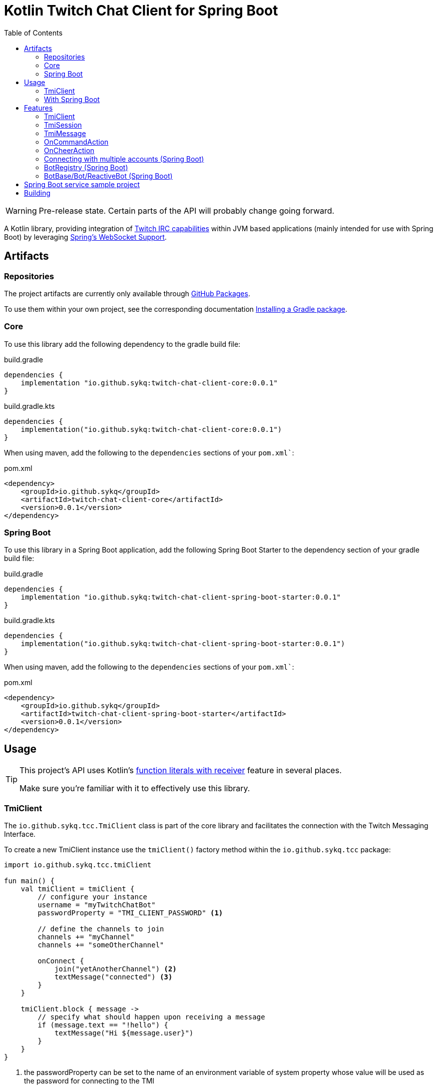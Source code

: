 :toc:
:icons: font
= Kotlin Twitch Chat Client for Spring Boot

[WARNING]
====
Pre-release state. Certain parts of the API will probably change going forward.
====

A Kotlin library, providing integration of https://dev.twitch.tv/docs/irc/guide#Twitch_IRC_Capabilities[Twitch IRC capabilities] within JVM based applications (mainly intended for use with Spring Boot) by leveraging https://docs.spring.io/spring-integration/reference/html/web-sockets.html[Spring's WebSocket Support].

== Artifacts

=== Repositories

The project artifacts are currently only available through https://github.com/sykq?tab=packages&repo_name=twitch-chat-client[GitHub Packages].

To use them within your own project, see the corresponding documentation https://docs.github.com/en/packages/working-with-a-github-packages-registry/working-with-the-gradle-registry#installing-a-package[Installing a Gradle package].

=== Core

To use this library add the following dependency to the gradle build file:

[source,groovy]
.build.gradle
----
dependencies {
    implementation "io.github.sykq:twitch-chat-client-core:0.0.1"
}
----

[source,kotlin]
.build.gradle.kts
----
dependencies {
    implementation("io.github.sykq:twitch-chat-client-core:0.0.1")
}
----

When using maven, add the following to the `dependencies` sections of your `pom.xml``:

[,xml]
.pom.xml
----
<dependency>
    <groupId>io.github.sykq</groupId>
    <artifactId>twitch-chat-client-core</artifactId>
    <version>0.0.1</version>
</dependency>
----

=== Spring Boot

To use this library in a Spring Boot application, add the following Spring Boot Starter to the dependency section of your gradle build file:

[source,groovy]
.build.gradle
----
dependencies {
    implementation "io.github.sykq:twitch-chat-client-spring-boot-starter:0.0.1"
}
----

[source,kotlin]
.build.gradle.kts
----
dependencies {
    implementation("io.github.sykq:twitch-chat-client-spring-boot-starter:0.0.1")
}
----

When using maven, add the following to the `dependencies` sections of your `pom.xml``:

[,xml]
.pom.xml
----
<dependency>
    <groupId>io.github.sykq</groupId>
    <artifactId>twitch-chat-client-spring-boot-starter</artifactId>
    <version>0.0.1</version>
</dependency>
----

== Usage

[TIP]
====
This project's API uses Kotlin's https://kotlinlang.org/docs/lambdas.html#function-literals-with-receiver[function literals with receiver] feature in several places.

Make sure you're familiar with it to effectively use this library.
====

=== TmiClient

The `io.github.sykq.tcc.TmiClient` class is part of the core library and facilitates the connection with the Twitch Messaging Interface.

To create a new TmiClient instance use the `tmiClient()` factory method within the `io.github.sykq.tcc` package:

[source,kotlin]
----
import io.github.sykq.tcc.tmiClient

fun main() {
    val tmiClient = tmiClient {
        // configure your instance
        username = "myTwitchChatBot"
        passwordProperty = "TMI_CLIENT_PASSWORD" <1>

        // define the channels to join
        channels += "myChannel"
        channels += "someOtherChannel"

        onConnect {
            join("yetAnotherChannel") <2>
            textMessage("connected") <3>
        }
    }

    tmiClient.block { message ->
        // specify what should happen upon receiving a message
        if (message.text == "!hello") {
            textMessage("Hi ${message.user}")
        }
    }
}
----
<1> the passwordProperty can be set to the name of an environment variable of system property whose value will be used as the password for connecting to the TMI
<2> optionally join another channel upon connecting
<3> set an optional `onConnect` action, which will send the text "connected" to all joined channels

To connect to the Twitch Messaging Interface (TMI) through the `TmiClient` you need to provide your Twitch username (login name) in lowercase as the `username` and an associated OAuth token as the `password`.
Such a token can be generated with the help of the https://twitchapps.com/tmi/[Twitch Chat Password Generator].

[TIP]
====
Instead of directly setting the password through the `password` property, the `TmiClient` supports reading an according value from an environment variable or system property with the name of the given by the `passwordProperty`.

By default, the environment variable/system property with key *TMI_CLIENT_PASSWORD* is used to retrieve the password.

The same functionality is present for the `usernameProperty` to read the username from an environment variable or system property.
Here, the key *TMI_CLIENT_USERNAME* is used as the default key.

These properties are only read if no password or username are explicitly set within the TmiClient's configurer during initialization.
====

See https://dev.twitch.tv/docs/irc/guide#connecting-to-twitch-irc[Connecting to Twitch IRC] in the official docs for details on how to use your Twitch account to connect to the TMI.

=== With Spring Boot

Adding the spring-boot-starter listed in <<Spring Boot>> to your Spring Boot project will pull in a AutoConfiguration which adds a `BotRegistry`-Bean to the ApplicationContext and provide the additional `BotBase`, `Bot` and `PublishingBot` interfaces which serve as an additional layer above the TmiClient, allowing for implementations to hold bot-specific state.

== Features

=== TmiClient

==== Automatic `PONG`

The TMI-Server will send a `PING` message once about every five minutes.
To ensure that the connection is not terminated, the TmiClient will automatically reply to all such messages with a `PONG`.

==== Sink for messages from sources independent of incoming messages

The TmiClient's `messageSink` allows for writing of text messages to joined channels, which aren't created as a response to an incoming message, but rather come from an independent source (e.g. some user interaction).

Therefore, it should be possible to implement an interactive chat client on top of a TmiClient.

The following example sends two messages to a channel through the sink and the simply prints these messages out to the console (they will be consumed as messages coming in from the channel which has been used by the sink to send the messages to):

[source,kotlin]
.Example for a TmiClient with a message sink
----
import reactor.core.publisher.Sinks

fun main() {
    val sink = Sinks.many().unicast().onBackpressureBuffer<String>() <1>
    sink.tryEmitNext("hello")
    sink.tryEmitNext("hello again")

    val tmiClient = tmiClient {
        // configure your instance
        username = "myUsername"
        passwordProperty = TmiClient.TMI_CLIENT_PASSWORD_KEY

        // define the channels to join
        channels += "myChannel"

        messageSink = sink
    }

    tmiClient.block { message ->
        println(message.text)
    }

}
----
<1> `onBackpressureBuffer()` replays all emissions pushed to this sink while no subscriber is registered, to the first (and only, since `unicast()` is used) subscriber.
This allows us in this demo to push to the sink before the TmiClient establishes a connection to the TMI.

=== TmiSession

The `io.github.sykq.tcc.TmiSession` class is a wrapper over Spring's `WebSocketSession` and provides methods specifically tailored for interacting with the TMI as well as the list of currently joined channels as the member variable `joinedChannels`.

This class (and its subclass `ConfigurableTmiSession`) is part of the signature of most of ``TmiClient``'s `onConnect()` and `onMessage()` variants.

[[twitch_irc_capabilities]]
[TIP]
====
An instance of `ConfigurableTmiSession` is provided as parameter of the `onConnect()` functions used by a TmiClient.

It offers methods to activate https://dev.twitch.tv/docs/irc/membership[membership state event data], https://dev.twitch.tv/docs/irc/tags[tags] and https://dev.twitch.tv/docs/irc/commands[commands] capabilities.

E.g. to enrich incoming messages with tags, use the following instruction in an `onConnect()` function:

[source,kotlin]
----
import io.github.sykq.tcc.tmiClient

    fun main() {
        val tmiClient = tmiClient {
            // configure your instance
            // ... (omitted for brevity)
            onConnect {
                tagCapabilities() <1>
            }
        }
        // ...
    }
----
<1> activate tag capabilities
====

Instances are implicitly provided by a TmiClient when using one of the according methods to establish a connection, e.g. `connect()`, `connectAndTransform()` or `block()`.

==== Example methods

- `join()` can be used to join one or more additional channels (as in additional to the channels specified within a TmiClient's Configurer when creating a new TmiClient.
- `leave()` can be used to leave one or more channels.
- `textMessage()` can be used to send a text message to one or more channels.
The following invocation will send _Hello_ to all joined channels:
+
[source,kotlin]
----
tmiSession.textMessage("Hello")
----
+
The following will send a textMessage to all joined channels that start which name starts with the letter _a_ (this is just an artificial example which should demonstrate the possibility to reference the `joinedChannels` list):
+
[source,kotlin]
----
textMessage("Hello", *joinedChannels.filter { it.startsWith("a") }.toTypedArray())
----

- `clearChat()` sends the command `/clear` to a given channel.
Such command sending methods are available for several other command.
See the link:twitch-chat-client-core/src/main/kotlin/io/github/sykq/tcc/TmiSession.kt[TmiSession] class and its KDoc comments for the full list.

=== TmiMessage

The `io.github.sykq.tcc.TmiMessage` class represents an incoming message originating from one of the channels within the TMI.

It consists of:

- `timestamp` = the timestamp of arrival at the client.
- `channel` = the name of the originating channel of a message.
- `user` = the authoring user of a message.
- `text` = the text of a message.
- `type` = one of the supported ``TmiMessageType``s
- `tags` = the list of tags associated with a message. *NOTE:* Will only be supplied if link:#twitch_irc_capabilities[tag capabilities] are activated.

Instances are implicitly provided by a TmiClient each time `onMessage()` is invoked and one of the according methods to establish a connection, e.g. `connect()`, `connectAndTransform()` or `block()` is used.

=== OnCommandAction

=== OnCheerAction

==== CheerAmountCondition

=== Connecting with multiple accounts (Spring Boot)

TODO

=== BotRegistry (Spring Boot)

TODO

=== BotBase/Bot/ReactiveBot (Spring Boot)

TODO

== Spring Boot service sample project

A sample project consisting of a Spring Boot web service application which uses the features of this library can be found at https://github.com/sykq/twitch-chat-bot-service

== Building

[IMPORTANT]
====
Builds with JDK 16+ won't succeed since kapt uses some internal API which is no longer accessible in those builds. +
There is a solution by setting several according compiler args (--add-opens ..., see https://youtrack.jetbrains.com/issue/KT-45545#focus=Comments-27-4862682.0-0), but for now I'll stay on JDK 11 to build.
====
